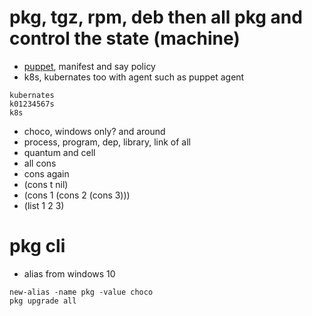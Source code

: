 * pkg, tgz, rpm, deb then all pkg and control the state (machine)

- [[file:puppet.org][puppet]], manifest and say policy
- k8s, kubernates too with agent such as puppet agent

#+BEGIN_SRC 
kubernates
k01234567s
k8s
#+END_SRC

- choco, windows only? and around
- process, program, dep, library, link of all
- quantum and cell
- all cons
- cons again
- (cons t nil)
- (cons 1 (cons 2 (cons 3)))
- (list 1 2 3)

* pkg cli

- alias from windows 10

#+BEGIN_SRC 
new-alias -name pkg -value choco
pkg upgrade all
#+END_SRC


